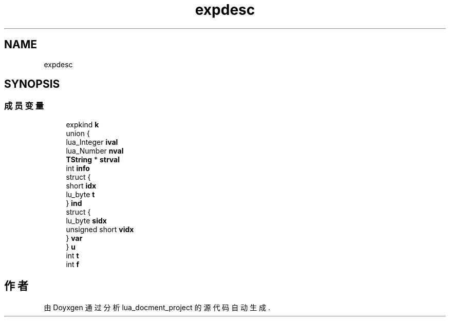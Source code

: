 .TH "expdesc" 3 "2020年 九月 8日 星期二" "Version 1.0" "lua_docment_project" \" -*- nroff -*-
.ad l
.nh
.SH NAME
expdesc
.SH SYNOPSIS
.br
.PP
.SS "成员变量"

.in +1c
.ti -1c
.RI "expkind \fBk\fP"
.br
.ti -1c
.RI "union {"
.br
.ti -1c
.RI "   lua_Integer \fBival\fP"
.br
.ti -1c
.RI "   lua_Number \fBnval\fP"
.br
.ti -1c
.RI "   \fBTString\fP * \fBstrval\fP"
.br
.ti -1c
.RI "   int \fBinfo\fP"
.br
.ti -1c
.RI "   struct {"
.br
.ti -1c
.RI "      short \fBidx\fP"
.br
.ti -1c
.RI "      lu_byte \fBt\fP"
.br
.ti -1c
.RI "   } \fBind\fP"
.br
.ti -1c
.RI "   struct {"
.br
.ti -1c
.RI "      lu_byte \fBsidx\fP"
.br
.ti -1c
.RI "      unsigned short \fBvidx\fP"
.br
.ti -1c
.RI "   } \fBvar\fP"
.br
.ti -1c
.RI "} \fBu\fP"
.br
.ti -1c
.RI "int \fBt\fP"
.br
.ti -1c
.RI "int \fBf\fP"
.br
.in -1c

.SH "作者"
.PP 
由 Doyxgen 通过分析 lua_docment_project 的 源代码自动生成\&.
